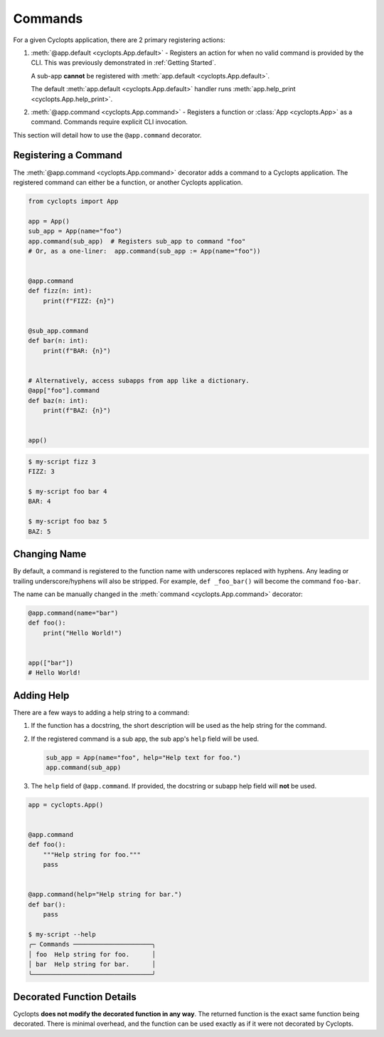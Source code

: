 ========
Commands
========

For a given Cyclopts application, there are 2 primary registering actions:

1. :meth:`@app.default <cyclopts.App.default>` -
   Registers an action for when no valid command is provided by the CLI.
   This was previously demonstrated in :ref:`Getting Started`.

   A sub-app **cannot** be registered with :meth:`app.default <cyclopts.App.default>`.

   The default :meth:`app.default <cyclopts.App.default>` handler runs :meth:`app.help_print <cyclopts.App.help_print>`.

2. :meth:`@app.command <cyclopts.App.command>` - Registers a function or :class:`App <cyclopts.App>` as a command.
   Commands require explicit CLI invocation.

This section will detail how to use the ``@app.command`` decorator.

---------------------
Registering a Command
---------------------
The :meth:`@app.command <cyclopts.App.command>` decorator adds a command to a Cyclopts application.
The registered command can either be a function, or another Cyclopts application.


.. code-block:: python

   from cyclopts import App

   app = App()
   sub_app = App(name="foo")
   app.command(sub_app)  # Registers sub_app to command "foo"
   # Or, as a one-liner:  app.command(sub_app := App(name="foo"))


   @app.command
   def fizz(n: int):
       print(f"FIZZ: {n}")


   @sub_app.command
   def bar(n: int):
       print(f"BAR: {n}")


   # Alternatively, access subapps from app like a dictionary.
   @app["foo"].command
   def baz(n: int):
       print(f"BAZ: {n}")


   app()

.. code-block:: console

   $ my-script fizz 3
   FIZZ: 3

   $ my-script foo bar 4
   BAR: 4

   $ my-script foo baz 5
   BAZ: 5

.. _Changing Name:

-------------
Changing Name
-------------
By default, a command is registered to the function name with underscores replaced with hyphens.
Any leading or trailing underscore/hyphens will also be stripped.
For example, ``def _foo_bar()`` will become the command ``foo-bar``.

The name can be manually changed in the :meth:`command <cyclopts.App.command>` decorator:

.. code-block:: python

   @app.command(name="bar")
   def foo():
       print("Hello World!")


   app(["bar"])
   # Hello World!

-----------
Adding Help
-----------
There are a few ways to adding a help string to a command:

1. If the function has a docstring, the short description will be
   used as the help string for the command.

2. If the registered command is a sub app, the sub app's ``help`` field
   will be used.

   .. code-block:: python

      sub_app = App(name="foo", help="Help text for foo.")
      app.command(sub_app)

3. The ``help`` field of ``@app.command``. If provided, the docstring or subapp help field will **not** be used.

.. code-block

.. code-block:: console

   app = cyclopts.App()


   @app.command
   def foo():
       """Help string for foo."""
       pass


   @app.command(help="Help string for bar.")
   def bar():
       pass

   $ my-script --help
   ╭─ Commands ─────────────────────╮
   │ foo  Help string for foo.      │
   │ bar  Help string for bar.      │
   ╰────────────────────────────────╯

--------------------------
Decorated Function Details
--------------------------
Cyclopts **does not modify the decorated function in any way**.
The returned function is the exact same function being decorated.
There is minimal overhead, and the function can be used exactly as if it were not decorated by Cyclopts.
